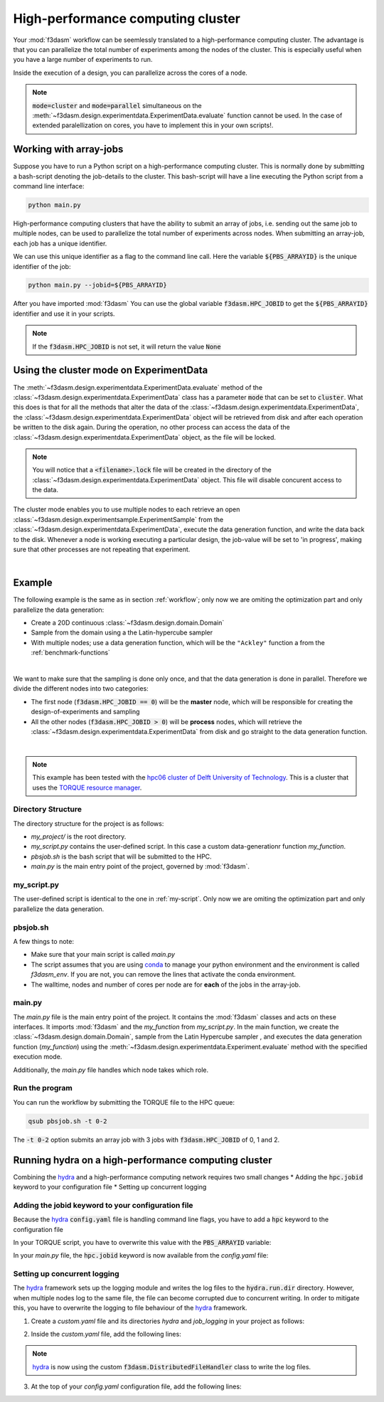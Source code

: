 High-performance computing cluster
==================================

Your :mod:`f3dasm` workflow can be seemlessly translated to a high-performance computing cluster.
The advantage is that you can parallelize the total number of experiments among the nodes of the cluster.
This is especially useful when you have a large number of experiments to run.

Inside the execution of a design, you can parallelize across the cores of a node.

.. note::
    :code:`mode=cluster` and :code:`mode=parallel` simultaneous on the :meth:`~f3dasm.design.experimentdata.ExperimentData.evaluate` function cannot be used.
    In the case of extended paralellization on cores, you have to implement this in your own scripts!.

Working with array-jobs
-----------------------

Suppose you have to run a Python script on a high-performance computing cluster. This is normally done by submitting a bash-script denoting the job-details to the cluster.
This bash-script will have a line executing the Python script from a command line interface:

.. code-block:: bash

    python main.py

High-performance computing clusters that have the ability to submit an array of jobs, i.e. sending out the same job to multiple nodes, can be used to parallelize the total number of experiments across nodes.
When submitting an array-job, each job has a unique identifier.

We can use this unique identifier as a flag to the command line call. Here the variable :code:`${PBS_ARRAYID}` is the unique identifier of the job:

.. code-block:: bash

    python main.py --jobid=${PBS_ARRAYID}

After you have imported :mod:`f3dasm`
You can use the global variable :code:`f3dasm.HPC_JOBID` to get the :code:`${PBS_ARRAYID}` identifier and use it in your scripts.


.. code-block:: python
    :caption: main.py

    import f3dasm
    print(f3dasm.HPC_JOBID)
    >>> 0

.. note::
    If the :code:`f3dasm.HPC_JOBID` is not set, it will return the value :code:`None`

.. _cluster-mode:

Using the cluster mode on ExperimentData
----------------------------------------

The :meth:`~f3dasm.design.experimentdata.ExperimentData.evaluate` method of the :class:`~f3dasm.design.experimentdata.ExperimentData` class has a parameter :code:`mode` that can be set to :code:`cluster`.
What this does is that for all the methods that alter the data of the :class:`~f3dasm.design.experimentdata.ExperimentData`, the :class:`~f3dasm.design.experimentdata.ExperimentData` object will be retrieved from disk and after each operation be written to the disk again.
During the operation, no other process can access the data of the :class:`~f3dasm.design.experimentdata.ExperimentData` object, as the file will be locked.

.. note::
    You will notice that a :code:`<filename>.lock` file will be created in the directory of the :class:`~f3dasm.design.experimentdata.ExperimentData` object. This file will disable concurent access to the data.

The cluster mode enables you to use multiple nodes to each retrieve an open :class:`~f3dasm.design.experimentsample.ExperimentSample` from the :class:`~f3dasm.design.experimentdata.ExperimentData`, execute the data generation function, and write the data back to the disk.
Whenever a node is working executing a particular design, the job-value will be set to 'in progress', making sure that other processes are not repeating that experiment.

.. image:: ../../../img/f3dasm-cluster.png
    :align: center
    :width: 100%
    :alt: Cluster mode

|

Example
-------


The following example is the same as in section :ref:`workflow`; only now we are omiting the optimization part and only parallelize the data generation:

* Create a 20D continuous :class:`~f3dasm.design.domain.Domain`
* Sample from the domain using a the Latin-hypercube sampler
* With multiple nodes; use a data generation function, which will be the ``"Ackley"`` function a from the :ref:`benchmark-functions`


.. image:: ../../../img/f3dasm-workflow-example-cluster.png
   :width: 70%
   :align: center
   :alt: Workflow

|

We want to make sure that the sampling is done only once, and that the data generation is done in parallel.
Therefore we divide the different nodes into two categories:

* The first node (:code:`f3dasm.HPC_JOBID == 0`) will be the **master** node, which will be responsible for creating the design-of-experiments and sampling
* All the other nodes (:code:`f3dasm.HPC_JOBID > 0`) will be **process** nodes, which will retrieve the :class:`~f3dasm.design.experimentdata.ExperimentData` from disk and go straight to the data generation function.

.. image:: ../../../img/f3dasm-workflow-cluster-roles.png
   :width: 100%
   :align: center
   :alt: Cluster roles

|

.. note::
    This example has been tested with the `hpc06 cluster of Delft University of Technology <https://hpcwiki.tudelft.nl/index.php/Main_Page>`_.
    This is a cluster that uses the `TORQUE resource manager <https://en.wikipedia.org/wiki/TORQUE>`_.

Directory Structure
^^^^^^^^^^^^^^^^^^^

The directory structure for the project is as follows:

- `my_project/` is the root directory.
- `my_script.py` contains the user-defined script. In this case a custom data-generationr function `my_function`.
- `pbsjob.sh` is the bash script that will be submitted to the HPC.
- `main.py` is the main entry point of the project, governed by :mod:`f3dasm`.

.. code-block:: none
   :caption: Directory Structure

   my_project/
   ├── my_script.py
   ├── pbsjob.sh   
   └── main.py

my_script.py
^^^^^^^^^^^^

The user-defined script is identical to the one in :ref:`my-script`. Only now we are omiting the optimization part and only parallelize the data generation.

pbsjob.sh
^^^^^^^^^

.. code-block:: bash
   :caption: TORQUE Bash Script

    #!/bin/bash
    # Torque directives (#PBS) must always be at the start of a job script!
    #PBS -N ExampleScript
    #PBS -q mse
    #PBS -l nodes=1:ppn=12,walltime=12:00:00

    # Make sure I'm the only one that can read my output
    umask 0077


    # The PBS_JOBID looks like 1234566[0].
    # With the following line, we extract the PBS_ARRAYID, the part in the brackets []:
    PBS_ARRAYID=$(echo "${PBS_JOBID}" | sed 's/\[[^][]*\]//g')

    module load use.own
    module load miniconda3
    cd $PBS_O_WORKDIR

    # Here is where the application is started on the node
    # activating my conda environment:

    source activate f3dasm_env

    # limiting number of threads
    OMP_NUM_THREADS=12
    export OMP_NUM_THREADS=12


    # If the PBS_ARRAYID is not set, set it to None
    if ! [ -n "${PBS_ARRAYID+1}" ]; then
      PBS_ARRAYID=None
    fi

    # Executing my python program with the jobid flag
    python main.py --jobid=${PBS_ARRAYID}

A few things to note:

* Make sure that your main script is called `main.py`
* The script assumes that you are using `conda <https://docs.conda.io/projects/miniconda/en/latest/index.html>`_ to manage your python environment and the environment is called `f3dasm_env`. If you are not, you can remove the lines that activate the conda environment.
* The walltime, nodes and number of cores per node are for **each** of the jobs in the array-job.

main.py
^^^^^^^

The `main.py` file is the main entry point of the project. It contains the :mod:`f3dasm` classes and acts on these interfaces.
It imports :mod:`f3dasm` and the `my_function` from `my_script.py`. 
In the main function, we create the :class:`~f3dasm.design.domain.Domain`, sample from the Latin Hypercube sampler , and executes the data generation function (`my_function`) using the :meth:`~f3dasm.design.experimentdata.Experiment.evaluate` method with the specified execution mode.

Additionally, the `main.py` file handles which node takes which role.

.. code-block:: python
   :caption: main.py

    from f3dasm import ExperimentData
    from f3dasm.domain import make_nd_continuous_domain
    from my_script import my_function
    from time import sleep

    def create_experimentdata():
        """Design of Experiment"""
        # Create a domain object
        domain = make_nd_continuous_domain(bounds=np.tile([0.0, 1.0], (20, 1)), dimensionality=20)

        # Create the ExperimentData object
        data = ExperimentData()

        # Sampling from the domain
        data.sample(sampler='latin', n_samples=10)

        # Store the data to disk
        data.store(filename='my_data')

    def worker_node():
        # Extract the experimentdata from disk
        data = f3dasm.ExperimentData.from_file(filename='my_data')

        """Data Generation"""
        # Use the data-generator to evaluate the initial samples
        data.evaluate(data_generator='Ackley', mode='cluster')


    if __name__ is '__main__':
        # Check the jobid of the current node
        if f3dasm.HPC_JOBID == 0:
            create_experimentdata()
            worker_node()
        elif f3dasm.HPC_JOBID > 0:
            # Asynchronize the jobs in order to omit racing conditions
            sleep(f3dasm.HPC_JOBID)
            worker_node()



Run the program
^^^^^^^^^^^^^^^

You can run the workflow by submitting the TORQUE file to the HPC queue:

.. code-block:: bash

    qsub pbsjob.sh -t 0-2

The :code:`-t 0-2` option submits an array job with 3 jobs with :code:`f3dasm.HPC_JOBID` of 0, 1 and 2.


.. _hydra-on-hpc:

Running hydra on a high-performance computing cluster
-----------------------------------------------------

.. _hydra: https://hydra.cc/

Combining the `hydra`_ and a high-performance computing network requires two small changes
* Adding the :code:`hpc.jobid` keyword to your configuration file
* Setting up concurrent logging

Adding the jobid keyword to your configuration file
^^^^^^^^^^^^^^^^^^^^^^^^^^^^^^^^^^^^^^^^^^^^^^^^^^^

Because the `hydra`_  :code:`config.yaml` file is handling command line flags, you have to add a :code:`hpc` keyword to the configuration file

.. code-block:: yaml
   :caption: config.yaml

   hpc:
        jobid: -1

In your TORQUE script, you have to overwrite this value with the :code:`PBS_ARRAYID` variable:

.. code-block:: bash
   :caption: TORQUE Bash Script with `hydra`_ integration

    #!/bin/bash
    # Torque directives (#PBS) must always be at the start of a job script!
    #PBS -N ExampleScript
    #PBS -q mse
    #PBS -l nodes=1:ppn=12,walltime=12:00:00

    # Make sure I'm the only one that can read my output
    umask 0077


    # The PBS_JOBID looks like 1234566[0].
    # With the following line, we extract the PBS_ARRAYID, the part in the brackets []:
    PBS_ARRAYID=$(echo "${PBS_JOBID}" | sed 's/\[[^][]*\]//g')

    module load use.own
    module load miniconda3
    cd $PBS_O_WORKDIR

    # Here is where the application is started on the node
    # activating my conda environment:

    source activate f3dasm_env

    # limiting number of threads
    OMP_NUM_THREADS=12
    export OMP_NUM_THREADS=12


    # If the PBS_ARRAYID is not set, set it to None
    if ! [ -n "${PBS_ARRAYID+1}" ]; then
      PBS_ARRAYID=None
    fi

    # Executing my python program with the jobid flag
    python main.py ++hpc.jobid=${PBS_ARRAYID}

In your `main.py` file, the :code:`hpc.jobid` keyword is now available from the `config.yaml` file:

.. code-block:: python
   :caption: main.py for hydra and HPC integration

    # Your f3dasm workflow
    ...

    @hydra.main(config_path=".", config_name="config")
    def main(config):    
        # Check the jobid of the current node
        if config.hpc.jobid == 0:
            create_experimentdata()
            worker_node()
        elif config.hpc.jobid > 0:
            # Asynchronize the jobs in order to omit racing conditions
            sleep(config.hpc.jobid)
            worker_node()

Setting up concurrent logging
^^^^^^^^^^^^^^^^^^^^^^^^^^^^^

The `hydra`_ framework sets up the logging module and writes the log files to the :code:`hydra.run.dir` directory.
However, when multiple nodes log to the same file, the file can become corrupted due to concurrent writing.
In order to mitigate this, you have to overwrite the logging to file behaviour of the `hydra`_ framework.

1. Create a `custom.yaml` file and its directories `hydra` and `job_logging` in your project as follows:

.. code-block:: none
   :caption: Directory Structure

   my_project/
   ├── hydra
   |     └─ job_logging
   |           └─ custom.yaml  
   ├── my_script.py
   ├── pbsjob.sh   
   └── main.py


2. Inside the `custom.yaml` file, add the following lines:

.. code-block:: yaml
   :caption: custom.yaml

    # python logging configuration for tasks
    version: 1
    formatters:
    simple:
        format: "[%(asctime)s][%(name)s][%(levelname)s] - %(message)s"
    handlers:
    console:
        class: logging.StreamHandler
        formatter: simple
        stream: ext://sys.stdout
    file:
        class: f3dasm.DistributedFileHandler
        formatter: simple
        # absolute file path
        filename: ${hydra.runtime.output_dir}/${hydra.job.name}.log
    root:
    level: INFO
    handlers: [console, file]

    disable_existing_loggers: false

.. note::

    `hydra`_ is now using the custom :code:`f3dasm.DistributedFileHandler` class to write the log files.

3. At the top of your `config.yaml` configuration file, add the following lines:

.. code-block:: yaml
   :caption: config.yaml

    defaults:
    - override hydra/job_logging: custom